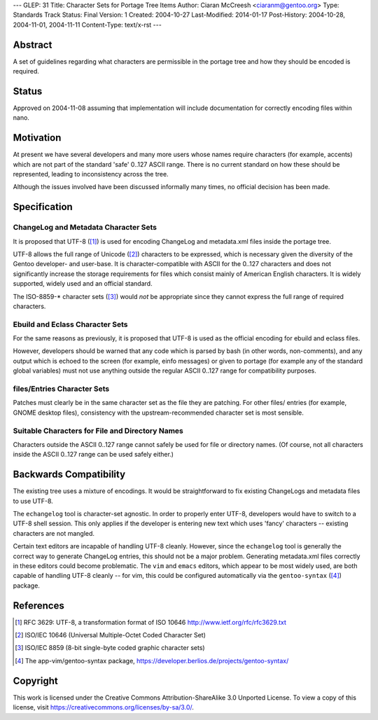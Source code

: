 ---
GLEP: 31
Title: Character Sets for Portage Tree Items
Author: Ciaran McCreesh <ciaranm@gentoo.org>
Type: Standards Track
Status: Final
Version: 1
Created: 2004-10-27
Last-Modified: 2014-01-17
Post-History: 2004-10-28, 2004-11-01, 2004-11-11
Content-Type: text/x-rst
---

Abstract
========

A set of guidelines regarding what characters are permissible in the
portage tree and how they should be encoded is required.

Status
======

Approved on 2004-11-08 assuming that implementation will include
documentation for correctly encoding files within nano.

Motivation
==========

At present we have several developers and many more users whose names
require characters (for example, accents) which are not part of the
standard 'safe' 0..127 ASCII range. There is no current standard on how
these should be represented, leading to inconsistency across the tree.

Although the issues involved have been discussed informally many times, no
official decision has been made.

Specification
=============

ChangeLog and Metadata Character Sets
-------------------------------------

It is proposed that UTF-8 ([1]_) is used for encoding ChangeLog and
metadata.xml files inside the portage tree.

UTF-8 allows the full range of Unicode ([2]_) characters to be expressed,
which is necessary given the diversity of the Gentoo developer- and
user-base.  It is character-compatible with ASCII for the 0..127
characters and does not significantly increase the storage requirements
for files which consist mainly of American English characters. It is
widely supported, widely used and an official standard.

The ISO-8859-* character sets ([3]_) would *not* be appropriate since they
cannot express the full range of required characters.

Ebuild and Eclass Character Sets
--------------------------------

For the same reasons as previously, it is proposed that UTF-8 is used as
the official encoding for ebuild and eclass files.

However, developers should be warned that any code which is parsed by bash
(in other words, non-comments), and any output which is echoed to the
screen (for example, einfo messages) or given to portage (for example any
of the standard global variables) must not use anything outside the
regular ASCII 0..127 range for compatibility purposes.

files/Entries Character Sets
----------------------------

Patches must clearly be in the same character set as the file they are
patching. For other files/ entries (for example, GNOME desktop files),
consistency with the upstream-recommended character set is most sensible.

Suitable Characters for File and Directory Names
------------------------------------------------

Characters outside the ASCII 0..127 range cannot safely be used for file
or directory names. (Of course, not all characters inside the ASCII 0..127
range can be used safely either.)

Backwards Compatibility
=======================

The existing tree uses a mixture of encodings. It would be straightforward
to fix existing ChangeLogs and metadata files to use UTF-8.

The ``echangelog`` tool is character-set agnostic. In order to properly
enter UTF-8, developers would have to switch to a UTF-8 shell session.
This only applies if the developer is entering new text which uses 'fancy'
characters -- existing characters are not mangled.

Certain text editors are incapable of handling UTF-8 cleanly. However,
since the ``echangelog`` tool is generally the correct way to generate
ChangeLog entries, this should not be a major problem. Generating
metadata.xml files correctly in these editors could become problematic.
The ``vim`` and ``emacs`` editors, which appear to be most widely used,
are both capable of handling UTF-8 cleanly -- for vim, this could be
configured automatically via the ``gentoo-syntax`` ([4]_) package.

References
==========

.. [1] RFC 3629: UTF-8, a transformation format of ISO 10646
       http://www.ietf.org/rfc/rfc3629.txt
.. [2] ISO/IEC 10646 (Universal Multiple-Octet Coded Character Set)
.. [3] ISO/IEC 8859 (8-bit single-byte coded graphic character sets)
.. [4] The app-vim/gentoo-syntax package,
       https://developer.berlios.de/projects/gentoo-syntax/

Copyright
=========

This work is licensed under the Creative Commons Attribution-ShareAlike 3.0
Unported License.  To view a copy of this license, visit
https://creativecommons.org/licenses/by-sa/3.0/.

.. vim: set tw=74 fileencoding=utf-8 :
